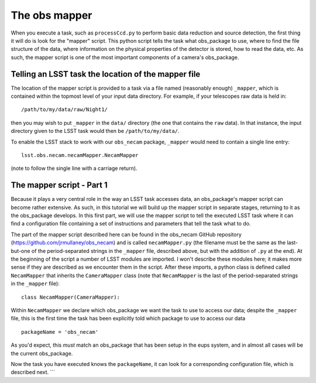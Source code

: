 The obs mapper
==============

When you execute a task, such as ``processCcd.py`` to perform
basic data reduction and source detection, the first thing it will do
is look for the "mapper" script. This python script tells the task
what obs\_package to use, where to find the file structure of the
data, where information on the physical properties of the detector is
stored, how to read the data, etc. As such, the mapper script is one
of the most important components of a camera's obs\_package.

Telling an LSST task the location of the mapper file
----------------------------------------------------

The location of the mapper script is provided to a task via a file
named (reasonably enough) ``_mapper``, which is contained within the
topmost level of your input data directory. For example, if your
telescopes raw data is held in: ::
	   /path/to/my/data/raw/Night1/

then you may wish to put ``_mapper`` in the ``data/`` directory (the
one that contains the ``raw`` data). In that instance, the input
directory given to the LSST task would then be ``/path/to/my/data/``.

To enable the LSST stack to work with our ``obs_necam`` package,
``_mapper`` would need to contain a single line entry: ::
	    lsst.obs.necam.necamMapper.NecamMapper

(note to follow the single line with a carriage return).

The mapper script - Part 1
------------------------------------

Because it plays a very central role in the way an LSST task accesses
data, an obs\_package's mapper script can become rather extensive. As
such, in this tutorial we will build up the mapper script in separate
stages, returning to it as the obs\_package develops. In this first
part, we will use the mapper script to tell the executed LSST task
where it can find a configuration file containing a set of
instructions and parameters that tell the task what to do.

The part of the mapper script described here can be found in the
obs\_necam GitHub repository (https://github.com/jrmullaney/obs_necam) and is called ``necamMapper.py`` (the filename must be the same as the last-but-one of the period-separated strings in the ``_mapper`` file, described above, but with the addition of ``.py`` at the end). At the beginning of
the script a number of LSST modules are imported. I won't describe
these modules here; it makes more sense if they are described as we
encounter them in the script. After these imports, a python class is
defined called ``NecamMapper`` that inherits the ``CameraMapper``
class (note that ``NecamMapper`` is the last of the period-separated
strings in the ``_mapper`` file): ::
	class NecamMapper(CameraMapper):

Within ``NecamMapper`` we declare which obs\_package we want the task
to use to access our data; despite the ``_mapper``
file, this is the first time the task has been explicitly told which
package to use to access our data ::
	packageName = 'obs_necam'

As you'd expect, this *must* match an obs\_package that has been setup
in the eups system, and in almost all cases will be the current
obs\_package.

Now the task you have executed knows the ``packageName``, it can
look for a corresponding configuration file, which is described next.
```